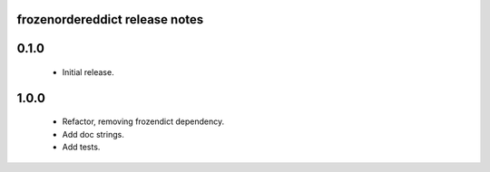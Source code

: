 
frozenordereddict release notes
========================

0.1.0
=====
 * Initial release.

1.0.0
=====
 * Refactor, removing frozendict dependency.
 * Add doc strings.
 * Add tests.

